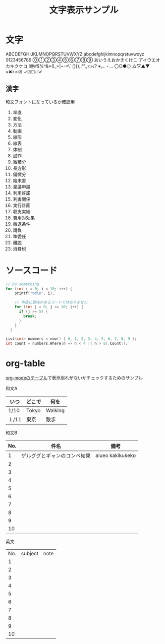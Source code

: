 #+title: 文字表示サンプル
#+startup: overview

* 文字
ABCDEFGHIJKLMNOPQRSTUVWXYZ
abcdefghijklmnopqrstuvwxyz
0123456789
⓪①②③④⑤⑥⑦⑧⑨
あいうえおかきくけこ
アイウエオカキクケコ
!@#$%^&*()_+|~-=\`
[]{};:'".,<>/?
※。、・…
〇○●◎
△▽▲▼
×✖☓✗☒
✓☑☐✅✔

** 漢字
和文フォントになっているか確認用

1. 率直
2. 変化
3. 方法
4. 動画
5. 線形
6. 線表
7. 体制
8. 試作
9. 微積分
10. 長方形
11. 偏微分
12. 始末書
13. 稟議申請
14. 利用許諾
15. 利害関係
16. 実行計画
17. 収支実績
18. 費用対効果
19. 撤退条件
20. 請負
21. 準委任
22. 離脱
23. 消費税
* ソースコード

#+begin_src c
  // Do something
  for (int i = 0; i < 10; i++) {
      printf("%d\n", i);

      // 率直に意味のあるコードではありません
      for (int j = 0; j <= 10; j++) {
        if (j >= 5) {
          break;
        }
      }
    }
#+end_src

#+begin_src c
List<int> numbers = new() { 0, 1, 2, 3, 4, 5, 6, 7, 8, 9 };
int count = numbers.Where(n => n < 4 || n > 8).Count();
#+end_src
* org-table
[[https://orgmode.org/manual/Tables.html][org-modeのテーブル]]で表示崩れがないかチェックするためのサンプル

和文A

|-------+--------+---------|
| いつ  | どこで | 何を    |
|-------+--------+---------|
| 1/10  | Tokyo  | Walking |
| １/11 | 東京   | 散歩    |
|-------+--------+---------|

和文B
|-----+------------------------------+------------------|
| No. | 件名                         | 備考             |
|-----+------------------------------+------------------|
|   1 | ゲルググとギャンのコンペ結果 | aiueo kakikukeko |
|   2 |                              |                  |
|   3 |                              |                  |
|   4 |                              |                  |
|   5 |                              |                  |
|   6 |                              |                  |
|   7 |                              |                  |
|   8 |                              |                  |
|   9 |                              |                  |
|  10 |                              |                  |
|-----+------------------------------+------------------|

英文
| No. | subject | note |
|   1 |         |      |
|   2 |         |      |
|   3 |         |      |
|   4 |         |      |
|   5 |         |      |
|   6 |         |      |
|   7 |         |      |
|   8 |         |      |
|   9 |         |      |
|  10 |         |      |

